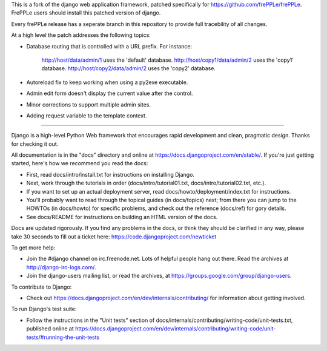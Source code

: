 This is a fork of the django web application framework, patched specifically
for https://github.com/frePPLe/frePPLe.  FrePPLe users should install this
patched version of django.

Every frePPLe release has a seperate branch in this repository to provide
full tracebility of all changes.

At a high level the patch addresses the following topics:

* Database routing that is controlled with a URL prefix.
  For instance:
    http://host/data/admin/1 uses the 'default' database.
    http://host/copy1/data/admin/2 uses the 'copy1' database.
    http://host/copy2/data/admin/2 uses the 'copy2' database.

* Autoreload fix to keep working when using a py2exe executable.

* Admin edit form doesn't display the current value after
  the control.

* Minor corrections to support multiple admin sites.

* Adding request variable to the template context.

-----------------------------------------------------------------------------

Django is a high-level Python Web framework that encourages rapid development
and clean, pragmatic design. Thanks for checking it out.

All documentation is in the "docs" directory and online at
https://docs.djangoproject.com/en/stable/. If you're just getting started,
here's how we recommend you read the docs:

* First, read docs/intro/install.txt for instructions on installing Django.

* Next, work through the tutorials in order (docs/intro/tutorial01.txt,
  docs/intro/tutorial02.txt, etc.).

* If you want to set up an actual deployment server, read
  docs/howto/deployment/index.txt for instructions.

* You'll probably want to read through the topical guides (in docs/topics)
  next; from there you can jump to the HOWTOs (in docs/howto) for specific
  problems, and check out the reference (docs/ref) for gory details.

* See docs/README for instructions on building an HTML version of the docs.

Docs are updated rigorously. If you find any problems in the docs, or think
they should be clarified in any way, please take 30 seconds to fill out a
ticket here: https://code.djangoproject.com/newticket

To get more help:

* Join the #django channel on irc.freenode.net. Lots of helpful people hang out
  there. Read the archives at http://django-irc-logs.com/.

* Join the django-users mailing list, or read the archives, at
  https://groups.google.com/group/django-users.

To contribute to Django:

* Check out https://docs.djangoproject.com/en/dev/internals/contributing/ for
  information about getting involved.

To run Django's test suite:

* Follow the instructions in the "Unit tests" section of
  docs/internals/contributing/writing-code/unit-tests.txt, published online at
  https://docs.djangoproject.com/en/dev/internals/contributing/writing-code/unit-tests/#running-the-unit-tests
